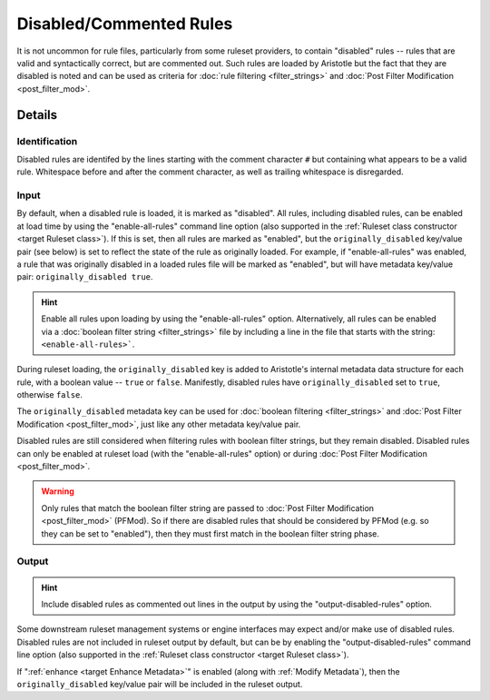Disabled/Commented Rules
========================

It is not uncommon for rule files, particularly from some ruleset providers, to contain "disabled" rules -- rules
that are valid and syntactically correct, but are commented out.  Such rules are loaded by Aristotle but
the fact that they are disabled is noted and can be used as criteria for :doc:`rule filtering <filter_strings>`
and :doc:`Post Filter Modification <post_filter_mod>`.

Details
-------

Identification
..............

Disabled rules are identifed by the lines starting with the comment character ``#`` but containing
what appears to be a valid rule.  Whitespace before and after the comment character, as well as
trailing whitespace is disregarded.

Input
.....

By default, when a disabled rule is loaded, it is marked as "disabled". 
All rules, including disabled rules, can be enabled at load time by using the "enable-all-rules" command line
option (also supported in the :ref:`Ruleset class constructor <target Ruleset class>`).  If this
is set, then all rules are marked as "enabled", but the ``originally_disabled`` key/value pair (see below)
is set to reflect the state of the rule as originally loaded.  For example, if "enable-all-rules"
was enabled, a rule that was originally disabled in a loaded rules file will be marked as "enabled",
but will have metadata key/value pair: ``originally_disabled true``.

.. hint::
    Enable all rules upon loading by using the "enable-all-rules" option.  Alternatively, all rules can
    be enabled via a :doc:`boolean filter string <filter_strings>` file by including a line in the file that
    starts with the string: ``<enable-all-rules>```.

During ruleset loading, the ``originally_disabled`` key is added to Aristotle's internal metadata data
structure for each rule, with a boolean value -- ``true`` or ``false``.  Manifestly, disabled rules
have ``originally_disabled`` set to ``true``, otherwise ``false``.

The ``originally_disabled`` metadata key can be used for :doc:`boolean filtering <filter_strings>`
and :doc:`Post Filter Modification <post_filter_mod>`, just like any other
metadata key/value pair.  

Disabled rules are still considered when filtering rules with boolean filter strings, but they remain disabled.  Disabled
rules can only be enabled at ruleset load (with the "enable-all-rules" option) or during
:doc:`Post Filter Modification <post_filter_mod>`.

.. warning::
    Only rules that match the boolean filter string are passed to :doc:`Post Filter Modification <post_filter_mod>` (PFMod). So
    if there are disabled rules that should be considered by PFMod (e.g. so they can be set to "enabled"), then they must
    first match in the boolean filter string phase.

Output
......

.. hint::
    Include disabled rules as commented out lines in the output by using the "output-disabled-rules" option.

Some downstream ruleset management systems or engine interfaces may expect and/or make use of disabled rules.
Disabled rules are not included in ruleset output by default, but can be by enabling the
"output-disabled-rules" command line option (also supported in the :ref:`Ruleset class
constructor <target Ruleset class>`).

If ":ref:`enhance <target Enhance Metadata>`" is enabled (along with :ref:`Modify Metadata`), then the ``originally_disabled``
key/value pair will be included in the ruleset output.
